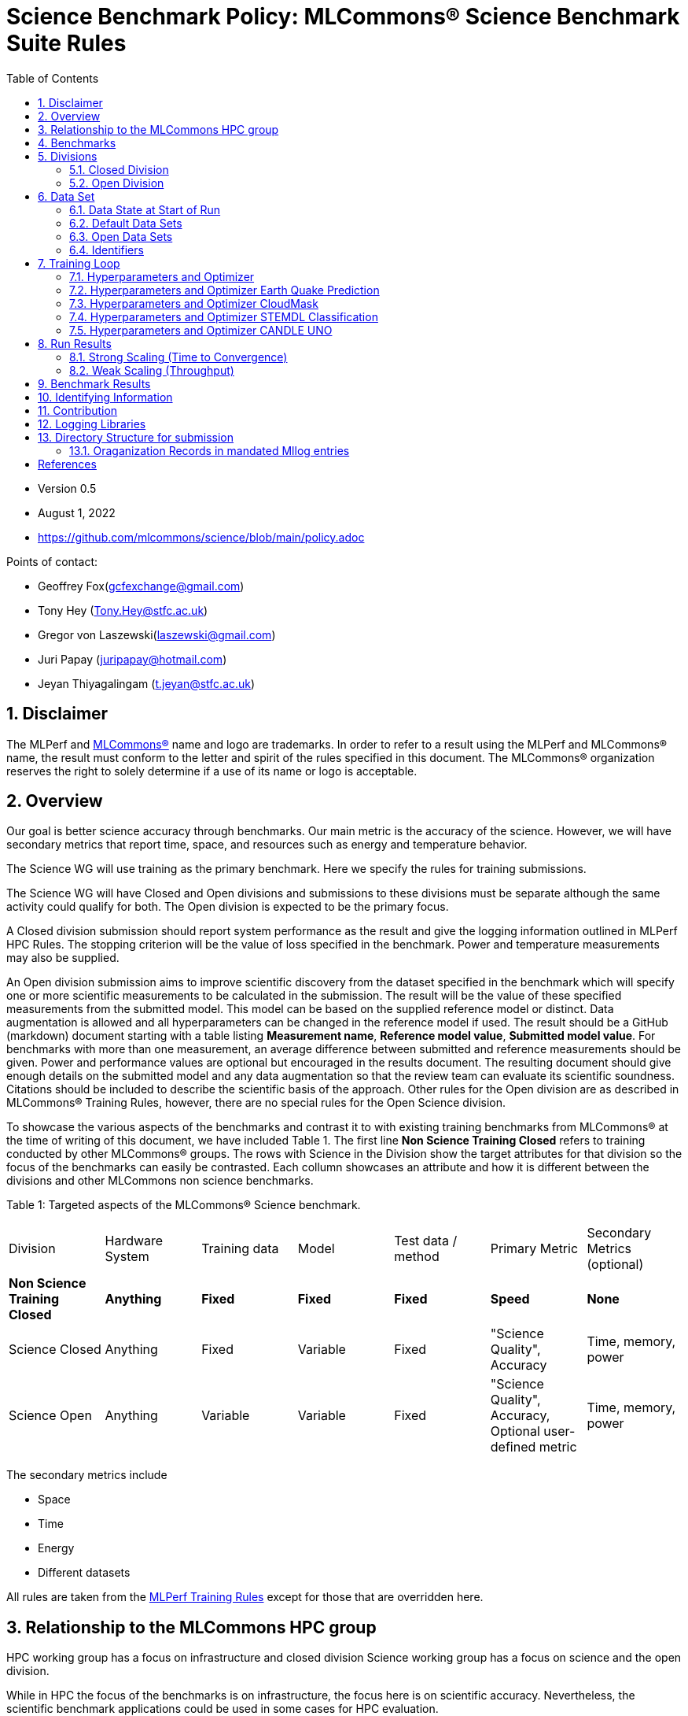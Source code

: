 :toc:
:toclevels: 5

:sectnums:

= Science Benchmark Policy: MLCommons® Science Benchmark Suite Rules

:sectnums:

* Version 0.5
* August 1, 2022
* https://github.com/mlcommons/science/blob/main/policy.adoc

Points of contact:

* Geoffrey Fox(gcfexchange@gmail.com)
* Tony Hey (Tony.Hey@stfc.ac.uk)
* Gregor von Laszewski(laszewski@gmail.com)
* Juri Papay (juripapay@hotmail.com)
* Jeyan Thiyagalingam (t.jeyan@stfc.ac.uk)

== Disclaimer

The MLPerf and https://mlcommons.org[MLCommons®] name and logo are
trademarks. In order to refer to a result using the MLPerf and
MLCommons® name, the result must conform to the letter and spirit of
the rules specified in this document. The MLCommons® organization
reserves the right to solely determine if a use of its name or logo is
acceptable.


== Overview

Our goal is better science accuracy through benchmarks. Our main
metric is the accuracy of the science. However, we will have secondary
metrics that report time, space, and resources such as energy and
temperature behavior.

The Science WG will use training as the primary benchmark. Here we
specify the rules for training submissions.

The Science WG will have Closed and Open divisions and submissions to
these divisions must be separate although the same activity could
qualify for both. The Open division is expected to be the primary
focus.

A Closed division submission should report system performance as the
result and give the logging information outlined in MLPerf HPC
Rules. The stopping criterion will be the value of loss specified in
the benchmark. Power and temperature measurements may also be supplied.

An Open division submission aims to improve scientific discovery from
the dataset specified in the benchmark which will specify one or more
scientific measurements to be calculated in the submission. The result
will be the value of these specified measurements from the submitted
model. This model can be based on the supplied reference model or
distinct. Data augmentation is allowed and all hyperparameters
can be changed in the reference model if used. The result should be a
GitHub (markdown) document starting with a table listing *Measurement
name*, *Reference model value*, *Submitted model value*. For benchmarks
with more than one measurement, an average difference between submitted
and reference measurements should be given. Power and
performance values are optional but encouraged in the results
document. The resulting document should give enough details on the
submitted model and any data augmentation so that the review team can
evaluate its scientific soundness. Citations should be included to
describe the scientific basis of the approach. Other rules for the
Open division are as described in MLCommons® Training Rules, however, there are no special rules for the Open Science division.

To showcase the various aspects of the benchmarks and contrast it to
with existing training benchmarks from MLCommons® at the time of writing
of this document, we have included Table 1.
The first line *Non Science Training Closed* refers to training conducted by
other MLCommons® groups.
The rows with Science in the Division show the target attributes for that
division so the focus of the benchmarks can easily be contrasted. Each collumn showcases an attribute and how it is different between the divisions and other MLCommons non science benchmarks.


Table 1: Targeted aspects of the MLCommons® Science benchmark.

|===
| Division | Hardware System | Training data | Model | Test data / method | Primary Metric | Secondary Metrics (optional)
| *Non Science Training Closed* | *Anything* | *Fixed* | *Fixed* | *Fixed* | *Speed* | *None*
| Science Closed | Anything | Fixed | Variable | Fixed | "Science Quality", Accuracy | Time, memory, power
| Science Open | Anything | Variable | Variable | Fixed | "Science Quality", Accuracy, Optional user-defined metric | Time, memory, power
|===

The secondary metrics include

* Space
* Time
* Energy
* Different datasets

All rules are taken from the
https://github.com/mlcommons/training_policies/blob/master/training_rules.adoc[MLPerf
Training Rules] except for those that are overridden here.

== Relationship to the MLCommons HPC group

HPC working group has a focus on infrastructure and closed division
Science working group has a focus on science and the open division.

While in HPC the focus of the benchmarks is on infrastructure, the
focus here is on scientific accuracy.  Nevertheless, the scientific
benchmark applications could be used in some cases for HPC evaluation.


== Benchmarks

The benchmark suite consists of the benchmarks shown in the following
table.

|===
|Problem |Dataset |Quality Target
| Earthquake Prediction |Earthquake data from USGS. | Normalized Nash–Sutcliffe model efficiency (NNSE), `0.8<NNSE<0.99`, Details can be found in [3].
| CloudMask | Multispectral image data from Sea and Land Surface Temperature Radiometer (SLSTR) instrument. | convergence target `0.9`
| STEMDL Classification | Convergent Beam Electron Diffraction (CBED) patterns. | The scientific metric for this problem is the top1 classification accuracy and F1-score (the higher the better). The main challenge is to predict 3D geometry from its 3 projections (2D images). Information about the best accuracy so far for this dataset can be found in [4]
| UNO |Molecular features of tumor cells across multiple data sources. | Score: `0.0054`
|===

== Divisions

There are two divisions of the Science Benchmark Suite, the Closed
division and the Open division.


=== Closed Division

The Closed division requires using the same preprocessing, model, and
training method as the reference implementation.

The closed division models are:

|===
|Problem | Repository
|EarthQuake  | https://github.com/mlcommons/science/
|CloudMask | https://github.com/mlcommons/science/
|STEMDL  | https://github.com/mlcommons/science/
|CANDLE UNO  | https://github.com/mlcommons/science/
|===

Allowed hyperparameter and optimizer settings are specified in the
section *Hyperparameters and Optimizer*. For anything not explicitly
mentioned there, submissions must match the behavior and settings of
the reference implementations.

In order to simplify the complex setup for scientific benchmarks,
we recommend that all parameters are included in the config file when available.
We recommend a YAML format for the config file.


=== Open Division

Hyperparameters and optimizers may be freely changed.  For Science
benchmarks this is the most important division as the goal is to
improve the science and identify algorithms that optimize the
science. For this reason, any algorithm and hyperparameter
specification for that algorithm is allowed.

As this may include new algorithms we like to collect them as
discussed in the *Contribution* section.

When specifying new algorithms, please provide us with the set of
hyperparameters as defined by the examples given in this document.

Algorithms in the Open Division must be properly documented and
archived in a GitHub repository with a tagged version so they can
easily be reproduced.  To be fully included the code must be archived
in the official MLCommons® Science GitHub repository.

As the algorithms provided here can also be used in the open division
we place the same rules on them as other algorithms.

Most importantly the scientific accuracy must be measured in the same fashion so that alternative implementations and hyperparameter choices can be compared with each other. Each science application provides a well-defined single or a set of
comparative measures to evaluate the scientific accuracy. The measure(s) should be widely accepted by the science community

Algorithms that are not open source do not qualify for the science benchmarks as reproducibility and reviews are limited.


== Data Set

=== Data State at Start of Run

Each reference implementation includes a download script or broadly
available method to acquire and verify the dataset.

The data at the start of the benchmark run should reside on a parallel
file system that is persistent (>= 1 month, not subject to eviction by
other users), can be downloaded to / accessed by the user, and can be
shared among users at the facility. Any staging to node-local disk or
memory or system burst buffer should be included in the benchmark time
measurement.

You must flush/reset the on-node caches prior to running each instance
of the benchmark. Due to practicality issues, you are not required to
reset off-node system-level caches.

We otherwise follow the training rule
https://github.com/mlcommons/training_policies/blob/master/training_rules.adoc#6-data-set[Data
State at Start of Run] on consistency with the reference
implementation preprocessing and allowance for reformatting.

=== Default Data Sets

For the closed division, we have a number of defined data sets that can
be used for obtaining scientific results. This allows us an easier
review.

=== Open Data Sets

For the open division, we also allow open data sets to be part of the
submission if the submitter considers data augmentation achieves
better science.  The ability for us to review the dataset and
instructions for replication will need to be supplied by the
submitter.  We will be introducing unique identifiers for the model
and data to allow convenient identification of the input data and
models.

=== Identifiers

All benchmark sources are contained in a GitHub repository and a tagged version is
provided for all benchmarked applications. In addition, all data will be using a
tagging mechanism and will be part of the benchmark submission. If the data fits in GitHub we will be using GitHub. Otherwise, we will be placing it in a data archive that is openly accessible.

We support the DataPerf MLCommons® working group studies to
integrate such identifiers and when available will evaluate their integration.

== Training Loop

Our focus is the training of data, but it may take considerable effort to prepare the data for the training loop. Such preparation and their performance is integrated into the benchmark.

=== Hyperparameters and Optimizer

Each application has its own hyperparameters and optimizer configurations. They can be controlled with the parameters listed for each application.

=== Hyperparameters and Optimizer Earth Quake Prediction

|===
| Model | Name | Constraint | Definition | Reference Configuration
| Earthquake | TFTTransformerepochs| `0 < value` | num_epochs | https://github.com/laszewsk/mlcommons/tree/main/benchmarks/earthquake/latest/experiments[config], https://github.com/laszewsk/mlcommons/blob/main/benchmarks/earthquake/latest/experiments/rivanna/rivanna-shm.yaml[UVA]
| Earthquake | TFTTransformerbatch_size | `0 < value`, example: `64` | batch size to split training data into batches used to calculate model error and update model coefficients | https://github.com/laszewsk/mlcommons/tree/main/benchmarks/earthquake/latest/experiments[config], https://github.com/laszewsk/mlcommons/blob/main/benchmarks/earthquake/latest/experiments/rivanna/rivanna-shm.yaml[UVA]
| Earthquake | TFTTransformertestvalbatch_size | `max(128,TFTTransformerbatch_size)` | this is a range between min and max for batch size | https://github.com/laszewsk/mlcommons/tree/main/benchmarks/earthquake/latest/experiments[config], https://github.com/laszewsk/mlcommons/blob/main/benchmarks/earthquake/latest/experiments/rivanna/rivanna-shm.yaml[UVA]
| Earthquake | TFTd_model | `0 < value`. Example: `160` | number of hidden layers in model |
| Earthquake | Tseq | `0 < value`. Example `26` | num of encoder steps. The size of sequence window, number of days included in that section of data | https://github.com/laszewsk/mlcommons/tree/main/benchmarks/earthquake/latest/experiments[config], https://github.com/laszewsk/mlcommons/blob/main/benchmarks/earthquake/latest/experiments/rivanna/rivanna-shm.yaml[UVA]
| Earthquake |  TFTdropout_rate | `9.9 < value`. Example: `0.1`  | dropout rate: the dropout rate when training models to randomly drop nodes from a neural network to prevent overfitting |https://github.com/laszewsk/mlcommons/tree/main/benchmarks/earthquake/latest/experiments[config], https://github.com/laszewsk/mlcommons/blob/main/benchmarks/earthquake/latest/experiments/rivanna/rivanna-shm.yaml[UVA]
| Earthquake | learning_rate | `0.0 < value`. Example: `0.0000005` | how quickly the model adapts to the problem, larger means faster convergence but less optimal solutions, slower means slower convergence but more optimal solutions potentially fail if the learning rate is too small. In general, a variable learning rate is best. start larger and decrease as you see fewer returns or as your solution converges. | https://github.com/laszewsk/mlcommons/tree/main/benchmarks/earthquake/latest/experiments[config], https://github.com/laszewsk/mlcommons/blob/main/benchmarks/earthquake/latest/experiments/rivanna/rivanna-shm.yaml[UVA]
| Earthquake | early_stopping_patience | `0 < value`. Example: `60` |  Early stopping param for Keras, a way to prevent overfit or various metric decreases | https://github.com/laszewsk/mlcommons/tree/main/benchmarks/earthquake/latest/experiments[config], https://github.com/laszewsk/mlcommons/blob/main/benchmarks/earthquake/latest/experiments/rivanna/rivanna-shm.yaml[UVA]
|===

=== Hyperparameters and Optimizer CloudMask

|===
|Model |Name |Constraint |Definition |Reference Configuration
| CloudMask | epochs| `value > 0` | Number of epochs | https://github.com/mlcommons/science/blob/main/benchmarks/cloudmask/cloudMaskConfig.yaml[config]
| CloudMask | learning_rate| `value > 0.0`. Example: `0.001` | Learning rate | https://github.com/mlcommons/science/blob/main/benchmarks/cloudmask/cloudMaskConfig.yaml[config]
| CloudMask | batch_size| `value > 0`. Example: `32` | Batch size | https://github.com/mlcommons/science/blob/main/benchmarks/cloudmask/cloudMaskConfig.yaml[config]
| CloudMask | MIN_SST| `value > 273.15` | Min allowable Sea Surface Temperature | https://github.com/mlcommons/science/blob/main/benchmarks/cloudmask/cloudMaskConfig.yaml[config]
| CloudMask | PATCH_SIZE| `value = 256` | Size of image patches | https://github.com/mlcommons/science/blob/main/benchmarks/cloudmask/cloudMaskConfig.yaml[config]
| CloudMask | seed| `value = 1234` | Random seed | https://github.com/mlcommons/science/blob/main/benchmarks/cloudmask/cloudMaskConfig.yaml[config]
|===

=== Hyperparameters and Optimizer STEMDL Classification

|===
| Model | Name | Constraint | Definition | Reference Configuration
| STEMDL | num_epochs| `value > 0` | Number of epochs | https://github.com/mlcommons/science/blob/main/benchmarks/stemdl/stfc/stemdlConfig.yaml[config]
| STEMDL | learning_rate| `value > 0.0`. Example: `0.001` | Learning rate | https://github.com/mlcommons/science/blob/main/benchmarks/stemdl/stfc/stemdlConfig.yaml[config]
| STEMDL | batch_size| `value > 0`.Example: `32` | Batch size | https://github.com/mlcommons/science/blob/main/benchmarks/stemdl/stfc/stemdlConfig.yaml[config]
|===

=== Hyperparameters and Optimizer CANDLE UNO

|===
| Model | Name | Constraint | Definition | Reference Configuration
| CANDLE UNO | num_epochs| `value > 0` |  Number of epochs |
| CANDLE UNO | learning_rate| `value > 0.0`. Example: `0.001` | Learning rate |
| CANDLE UNO | batch_size| `value > 0`.Example: `32` | Batch size |
|===



== Run Results

MLCommon® Science Benchmark Suite submissions consist of the following
three metrics: metrics 1 is considered mandatory for a complete
submission whereas metrics 2 and 3 are considered optional.

=== Strong Scaling (Time to Convergence)

This is a *mandatory* metric (see MLPerf Training
https://github.com/mlcommons/training_policies/blob/master/training_rules.adoc#section-run-results[Run Results]).
The same rules apply here.

=== Weak Scaling (Throughput)

At this time we are not considering weak scaling.

== Benchmark Results

We follow MLPerf Training Benchmark Results rule along with the
following required number of runs per benchmark.  Note that since
run-to-run variability is already captured by spatial multiplexing in
case of metric 3, we use the adjusted requirement that the number of
trained instances have to be at least equal to the number of runs for
metric 1 and 2.

The numbers given below reflect the minimum number of repetitive runs
required to produce repeatable metrics.  In the case of the Earthquake
benchmark, we have reduced the number of runs to 1 for metric 1, as
the runs take a long time (between 5 - 12h on NVidia GPUs).

|===
| |Number of Runs |Number of Runs |Number of Runs
|Benchmark | Metric 1 |  Metric 2 | Metric 3
|Earthquake | 1 | 5 | >=5
|CloudMask | 10 | 10 | >=10
|STEMDL Classification | 5 | 5 | >=5
|CANDLE UNO | 5 | 5 | >=5
|===

For the closed division, we will have one or more sample submission results.

// Their links are listed in the following table
//
// |===
// |Benchmark | single benchmark output log file
// |Earthquake | TODO: link
// |CloudMask | TODO: link
// |STEMDL Classification | TODO: link
// |CANDLE UNO | TODO: link
// |===
//
// In case of repeated logs, they are placed into a directory.

The results are tared and submitted through the https://github.com/mlcommons/policies/blob/master/submission_rules.adoc[MLCommons®
submission process].

== Identifying Information

To identify a benchmark user must add the following information at the
beginning of the submission (We use here an example for the Earthquake
Benchmark:

  name: Earthquake
  user: Gregor von Laszewski
  e-mail: laszewski@gmail.com
  organisation:  University of Virginia
  division: BII
  status: submission
  platform: rivanna shared memory

This can easily be achieved through a configuration file and inclusion
into the benchmark with the MLcommons® logging library.



== Contribution

We expect that over time additional benchmarks will be contributed. At
this time we have adopted the following best practice for
contribution:

1. The initial benchmark is hosted on a group-accessible GitHub
   repository, where members have full access rights. These may be
   different repositories. Currently, we have one repository at
   https://github.com/laszewsk/mlcommons[[10]].
2. New version will first be made available in that group repository while using branching.
3. A new candidate version is created and merged into main.
4. The candidate version is internally tested by the group members to evaluate expected behavior.
5. Once passed, the code is uploaded to the  https://github.com/mlcommons/science[MLCommons® Science GitHub Repository [9]].
6. Announcements are made to solicit submissions.
7. Submissions are checked and integrated according to the MLCommons® rules and policies.

The links to the current development repositories are as follows:


|===
| Problem | MLCommons® Repository | Development Repository
| EarthQuake  | https://github.com/mlcommons/science/tree/main/benchmarks/earthquake[link] | https://github.com/laszewsk/mlcommons/tree/main/benchmarks/earthquake/latest[link]
| CloudMask | https://github.com/mlcommons/science/tree/main/benchmarks/cloudmask[link] | https://github.com/laszewsk/mlcommons/tree/main/benchmarks/cloudmask[link]
| STEMDL  | https://github.com/mlcommons/science/tree/main/benchmarks/stemdl[link] | https://github.com/laszewsk/mlcommons/tree/main/benchmarks/stemdl[link]
| CANDLE UNO | https://github.com/mlcommons/science/tree/main/benchmarks/uno[link] | https://github.com/laszewsk/mlcommons/tree/main/benchmarks/uno[link]
|===

== Logging Libraries

Augmentation of codes for consideration into the inclusion of the
science benchmarks must use the

* https://github.com/mlcommons/logging[MLCommons® Logging Library]

An alternative library that internally produces MLCommons® events for
logging is the

* https://github.com/cloudmesh/cloudmesh-common/blob/main/cloudmesh/common/StopWatch.py[StopWatch] from https://github.com/cloudmesh/cloudmesh-common[cloudmesh-common]
* https://github.com/cloudmesh/cloudmesh-common/blob/main/README-mlcommons.md[Quickstart for using Cloudmesh StopWatch for MLcommons]

This library has the advantage of generating a human-readable summary
table in addition to the MLCommons® log events.


== Directory Structure for submission

In this section we document the directory structure for submissions. We introduce the following variables denoted by `{ }` around the Variable name. The backest `[ ]` are used to donate a list

`{organization}` ::= The organization submitting the benchmark

`{application}` ::= The application, a value from [cloudmask,earthquake,uno,stemdl]

`{system}` ::= Defines the system used for this benchmark

`{descriptor}` ::= The descriptor of the experiment

`{n}` ::= number of repeated experiments

All results are stored in a directory such as

{organization}/{application}/{system}/{descriptor}/result-{n}

Within this directory, all parameters for that experiment are stored, so that all information for the experiment are self-contained within the experiment.

This includes

1. A number of scripts that are used to run the particular benchmark on the    
   specified system to allow reproducibility.


2. `result.txt` ::= The result logs for the `n`-th run with the parameters  
   defined by `config.yaml`



3. `config.yaml` ::= A configuration file that contains all hyperparameters and 
   other parameters to define a run. This configuration file contains an entry 
   that uniquely describes the version of the code that is run. The version 
   must be included in the mlcommons benchmark repository. This includes all 
   hyperparameters including new ones particular to this approach.

   The configuration file should include enough deatials to replicate the    
   experiment with locations to the program and the data. This can include 
   github repositories specified in the form

   ```
   github:
     discription: 
     repo:
     branch:
     version:
     tag:
   ```

4. `sientific_contribution.pdf` ::= A detailed description ofthe scientific 
   contribution and the algorithms and associated hyperpaparmeters used in the 
   benchmark. 

5. A README file 

   A README.md file that describes how to run it. The README.md must have    
   sufficient information to create such runs.

   In some cases, a program may be used to run multiple experiments and create 
   such a directory automatically. Enough information must be included in the
   directory, so such parameterized runs can be conducted, while also 
   replicating the appropriate directory structure. The reason we require for 
   each result its own subdir is to allow output notebooks and comments to be 
   submitted for each of the results if needed. This is especially the case 
   when jupyter notebooks are used as the benchmark to be executed, allowing 
   the notebook with all its cells to be submitted along the `results.txt` 
   file.

=== Oraganization Records in mandated Mllog entries

Each benchmark will include a record with the Organizational record. This includes mllog entries for `POINT_IN_TIME` with the values 

* submission_benchmark
* submission_org
* submission_division
* submission_status
* submission_platform

Scientific Result

Each benchmark must have an mllog entry  POINT_IN_TIME with the key "result" and the value of a dict describint the result. THe result must be documented in detail in the `sientific_contribution.pdf` file.


[bibliography]
== References

We included here a list of supporting and related documents

* [1] https://github.com/laszewsk/mlcommons/raw/main/pub/Science-WG-of-MLCommons®-presentation.pdf[Overview presentation of the MLScience Group]  Barrett,
Wahid Bhimji,
Bala Desinghu,
Murali Emani,
Geoffrey Fox,
Grigori Fursin,
Tony Hey,
David Kanter,
Christine Kirkpatrick,Hai Ah Nam,
Juri Papay,
Amit  Ruhela,
Mallikarjun Shankar,
Jeyan Thiyagalingam
Aristeidis Tsaris,
Gregor von Laszewski,
Feiyi Wang,
Junqi Yin
, MLCommons® Community Meeting, (also available in
https://docs.google.com/presentation/d/1xo_M3dEV1BS7OcXjvjyOUOLkHh8WyHuawqj1OR2iJw4/edit#slide=id.g10e8f04304c_1_73[Google docs]), December 9 2021.

* [2] https://github.com/laszewsk/mlcommons/raw/main/pub/mlcommons_science_wg_paper_2022.pdf[AI Benchmarking for Science: Efforts from the
MLCommons® Science Working Group], Jeyan Thiyagalingam, Gregor von Laszewski, Junqi Yin, Murali Emani,
Juri Papay, Gregg Barrett, Piotr Luszczek, Aristeidis Tsaris,
Christine Kirkpatrick, Feiyi Wang, Tom Gibbs, Venkatram Vishwanath,
Mallikarjun Shankar, Geoffrey Fox, Tony Hey, June 2022

* [3] https://mdpi-res.com/d_attachment/geohazards/geohazards-03-00011/article_deploy/geohazards-03-00011-v2.pdf?version=1650104721[Earthquake Nowcasting with Deep
Learning], Fox, G., Rundle, J., Donnellan, A., Feng, B., Geohazards 3(2), 199, April 2022

* [4] https://doi.org/10.1007/978-3-030-63393-6_30[Probability Flow for Classifying Crystallographic Space Groups] Pan, J.,  In: Nichols, J., Verastegui, B., Maccabe, A.‘., Hernandez, O., Parete-Koon, S., Ahearn, T. (eds) Driving Scientific and Engineering Discoveries Through the Convergence of HPC, Big Data and AI. SMC 2020. Communications in Computer and Information Science, vol 1315. Springer, Cham., 2022


* [5] https://mlcommons.org/en/policies/[MLCommons® Policies]

* [6] https://github.com/mlcommons/training_policies[MLCommons® Training policies]

* [7] https://github.com/mlcommons/inference_policies[MLCommons® Interference Policies]

* [8] https://github.com/mlcommons/policies[MLCommons® submission Rules for training and inference]

* [9] https://github.com/mlcommons/science[MLCommons® Science GitHub Repository]

* [10] https://github.com/laszewsk/mlcommons[Science Development GitHub Repository to prepare release candidates for the MLCommons® repository]
